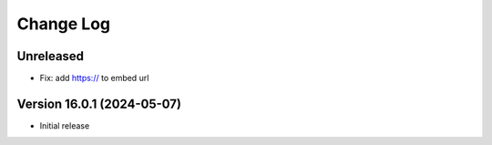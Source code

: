 Change Log
##########

..
   All enhancements and patches to panorama_openedx_backend will be documented
   in this file.  It adheres to the structure of https://keepachangelog.com/ ,
   but in reStructuredText instead of Markdown (for ease of incorporation into
   Sphinx documentation and the PyPI description).

   This project adheres to Semantic Versioning (https://semver.org/).

.. There should always be an "Version 16.0.1 (2024-05-07)" section for changes pending release.

Unreleased
**********

* Fix: add https:// to embed url


Version 16.0.1 (2024-05-07)
**********

* Initial release
